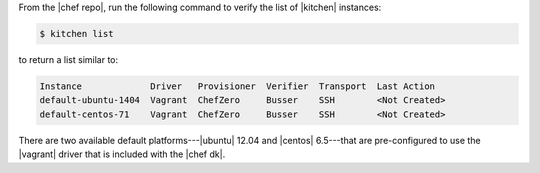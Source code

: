.. This is an included how-to. 


From the |chef repo|, run the following command to verify the list of |kitchen| instances:

.. code-block:: bash

   $ kitchen list

to return a list similar to:

.. code-block:: bash

   Instance             Driver   Provisioner  Verifier  Transport  Last Action
   default-ubuntu-1404  Vagrant  ChefZero     Busser    SSH        <Not Created>
   default-centos-71    Vagrant  ChefZero     Busser    SSH        <Not Created>

There are two available default platforms---|ubuntu| 12.04 and |centos| 6.5---that are pre-configured to use the |vagrant| driver that is included with the |chef dk|.
